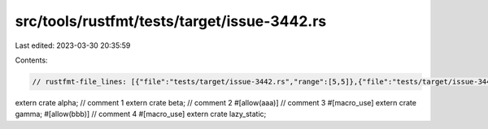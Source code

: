 src/tools/rustfmt/tests/target/issue-3442.rs
============================================

Last edited: 2023-03-30 20:35:59

Contents:

.. code-block:: rs

    // rustfmt-file_lines: [{"file":"tests/target/issue-3442.rs","range":[5,5]},{"file":"tests/target/issue-3442.rs","range":[8,8]}]

extern crate alpha; // comment 1
extern crate beta; // comment 2
#[allow(aaa)] // comment 3
#[macro_use]
extern crate gamma;
#[allow(bbb)] // comment 4
#[macro_use]
extern crate lazy_static;


